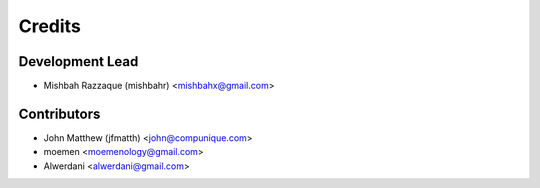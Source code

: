 =======
Credits
=======

Development Lead
----------------

* Mishbah Razzaque (mishbahr) <mishbahx@gmail.com>

Contributors
------------

* John Matthew (jfmatth) <john@compunique.com>
* moemen <moemenology@gmail.com>
* Alwerdani <alwerdani@gmail.com>
